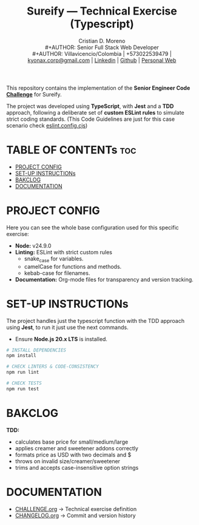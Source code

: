 #+TITLE: Sureify — Technical Exercise (Typescript)
#+AUTHOR: Cristian D. Moreno \\
#+AUTHOR: Senior Full Stack Web Developer \\
#+AUTHOR: Villavicencio/Colombia | +573022539479 | [[mailto:kyonax.corp@gmail.com][kyonax.corp@gmail.com]] | [[https://www.linkedin.com/in/kyonax/][Linkedin]] | [[https://github.com/Kyonax][Github]] | [[https://kyonax.github.io][Personal Web]]
#+OPTIONS: toc:t num:t date:nil H:5

This repository contains the implementation of the *Senior Engineer Code [[file:CHALLENGE.org][Challenge]]* for Sureify.

The project was developed using *TypeScript*, with *Jest* and a *TDD* approach, following a deliberate set of *custom ESLint rules* to simulate strict coding standards. (This Code Guidelines are just for this case scenario check [[file:eslint.config.cjs][eslint.config.cjs]])

* TABLE OF CONTENTs :toc:
- [[#project-config][PROJECT CONFIG]]
- [[#set-up-instructions][SET-UP INSTRUCTIONs]]
- [[#bakclog][BAKCLOG]]
- [[#documentation][DOCUMENTATION]]

* PROJECT CONFIG
Here you can see the whole base configuration used for this specific exercise:

- *Node:* v24.9.0
- *Linting:* ESLint with strict custom rules
  - snake_case for variables.
  - camelCase for functions and methods.
  - kebab-case for filenames.
- *Documentation:* Org-mode files for transparency and version tracking.

* SET-UP INSTRUCTIONs
The project handles just the typescript function with the TDD approach using *Jest*, to run it just use the next commands.

- Ensure *Node.js 20.x LTS* is installed.

#+BEGIN_SRC sh
# INSTALL DEPENDENCIES
npm install

# CHECK LINTERS & CODE-CONSISTENCY
npm run lint

# CHECK TESTS
npm run test
#+END_SRC

* BAKCLOG
*TDD:*
- calculates base price for small/medium/large
- applies creamer and sweetener addons correctly
- formats price as USD with two decimals and $
- throws on invalid size/creamer/sweetener
- trims and accepts case-insensitive option strings

* DOCUMENTATION
  - [[file:CHALLENGE.org][CHALLENGE.org]] → Technical exercise definition
  - [[file:CHANGELOG.org][CHANGELOG.org]] → Commit and version history
